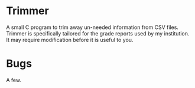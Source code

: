 * Trimmer
A small C program to trim away un-needed information from CSV files.
Trimmer is specifically tailored for the grade reports used by my institution. It may require modification before it is useful to you.

* Bugs
A few.

